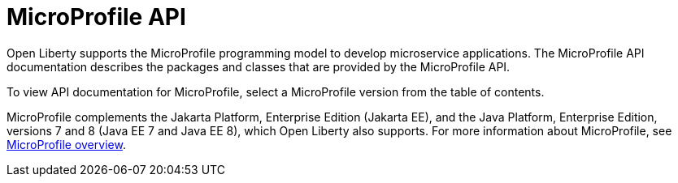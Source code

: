 :page-layout: general-reference
:page-type: general
:page-description: Open Liberty supports the Eclipse MicroProfile programming model to develop microservice applications. The MicroProfile API documentation describes the packages and classes provided by the MicroProfile API.
:page-categories: MicroProfile
:seo-title: Open Liberty MicroProfile API Javadoc documentation
:seo-description: Open Liberty supports the Eclipse MicroProfile programming model to develop microservice applications. The MicroProfile API documentation describes the packages and classes provided by the MicroProfile API.
= MicroProfile API

Open Liberty supports the MicroProfile programming model to develop microservice applications. The MicroProfile API documentation describes the packages and classes that are provided by the MicroProfile API.

To view API documentation for MicroProfile, select a MicroProfile version from the table of contents.

MicroProfile complements the Jakarta Platform, Enterprise Edition (Jakarta EE), and the Java Platform, Enterprise Edition, versions 7 and 8 (Java EE 7 and Java EE 8), which Open Liberty also supports. For more information about MicroProfile, see xref:ROOT:microprofile.adoc[MicroProfile overview].
